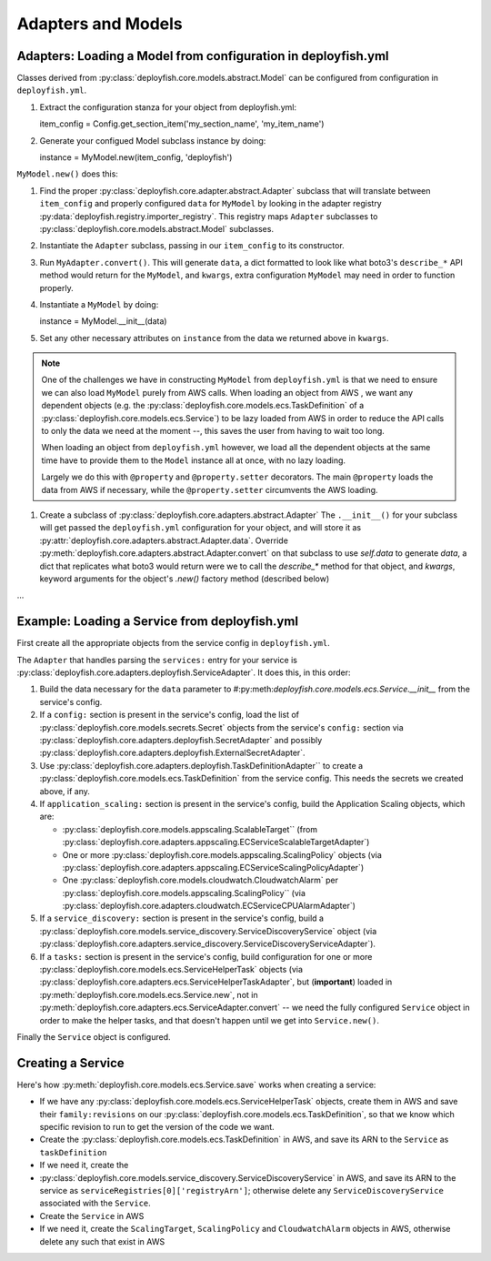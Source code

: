 Adapters and Models
===================

Adapters: Loading a Model from configuration in deployfish.yml
--------------------------------------------------------------

Classes derived from :py:class:`deployfish.core.models.abstract.Model` can be configured
from configuration in ``deployfish.yml``.

#. Extract the configuration stanza for your object from deployfish.yml::

   item_config = Config.get_section_item('my_section_name', 'my_item_name')

#. Generate your configued Model subclass instance by doing::

   instance = MyModel.new(item_config, 'deployfish')

``MyModel.new()`` does this:

#. Find the proper :py:class:`deployfish.core.adapter.abstract.Adapter` subclass that
   will translate between ``item_config`` and properly configured ``data`` for
   ``MyModel`` by looking in the adapter registry
   :py:data:`deployfish.registry.importer_registry`.  This registry maps ``Adapter``
   subclasses to :py:class:`deployfish.core.models.abstract.Model` subclasses.
#. Instantiate the ``Adapter`` subclass, passing in our ``item_config`` to its constructor.
#. Run ``MyAdapter.convert()``.  This will generate ``data``, a dict formatted
   to look like what boto3's ``describe_*`` API method would return for the
   ``MyModel``, and ``kwargs``, extra configuration ``MyModel`` may need in order
   to function properly.
#. Instantiate a ``MyModel`` by doing::

   instance = MyModel.__init__(data)

#. Set any other necessary attributes on ``instance`` from the data we returned
   above in ``kwargs``.

.. note::

    One of the challenges we have in constructing ``MyModel`` from
    ``deployfish.yml`` is that we need to ensure we can also load ``MyModel``
    purely from AWS calls.  When loading an object from AWS , we want any
    dependent objects (e.g. the
    :py:class:`deployfish.core.models.ecs.TaskDefinition` of a
    :py:class:`deployfish.core.models.ecs.Service`) to be lazy loaded from AWS
    in order to reduce the API calls to only the data we need at the moment --,
    this saves the user from having to wait too long.

    When loading an object from ``deployfish.yml`` however, we load all the
    dependent objects at the same time have to provide them to the ``Model``
    instance all at once, with no lazy loading.

    Largely we do this with ``@property`` and ``@property.setter`` decorators.
    The main ``@property`` loads the data from AWS if necessary, while the
    ``@property.setter`` circumvents the AWS loading.

#. Create a subclass of :py:class:`deployfish.core.adapters.abstract.Adapter`
   The ``.__init__()`` for your subclass will get passed the ``deployfish.yml``
   configuration for your object, and will store it as
   :py:attr:`deployfish.core.adapters.abstract.Adapter.data`. Override
   :py:meth:`deployfish.core.adapters.abstract.Adapter.convert` on that subclass
   to use `self.data` to generate `data`, a dict that replicates what boto3
   would return were we to call the `describe_*` method for that object, and
   `kwargs`, keyword arguments for the object's `.new()` factory method
   (described below)

...

Example: Loading a Service from deployfish.yml
----------------------------------------------

First create all the appropriate objects from the service config in
``deployfish.yml``.

The ``Adapter`` that handles parsing the ``services:`` entry for your service is
:py:class:`deployfish.core.adapters.deployfish.ServiceAdapter`.  It does this,
in this order:

#. Build the data necessary for the ``data`` parameter to
   #:py:meth:`deployfish.core.models.ecs.Service.__init__` from the service's config.
#. If a ``config:`` section is present in the service's config, load the list of
   :py:class:`deployfish.core.models.secrets.Secret` objects from the service's
   ``config:`` section via
   :py:class:`deployfish.core.adapters.deployfish.SecretAdapter` and possibly
   :py:class:`deployfish.core.adapters.deployfish.ExternalSecretAdapter`.
#. Use :py:class:`deployfish.core.adapters.deployfish.TaskDefinitionAdapter`` to
   create a :py:class:`deployfish.core.models.ecs.TaskDefinition` from the service
   config.  This needs the secrets we created above, if any.
#. If ``application_scaling:`` section is present in the service's config, build
   the Application Scaling objects, which are:

   * :py:class:`deployfish.core.models.appscaling.ScalableTarget`` (from
     :py:class:`deployfish.core.adapters.appscaling.ECServiceScalableTargetAdapter`)
   * One or more :py:class:`deployfish.core.models.appscaling.ScalingPolicy`
     objects (via :py:class:`deployfish.core.adapters.appscaling.ECServiceScalingPolicyAdapter`)
   * One :py:class:`deployfish.core.models.cloudwatch.CloudwatchAlarm` per
     :py:class:`deployfish.core.models.appscaling.ScalingPolicy`` (via
     :py:class:`deployfish.core.adapters.cloudwatch.ECServiceCPUAlarmAdapter`)

#. If a ``service_discovery:`` section is present in the service's config, build
   a :py:class:`deployfish.core.models.service_discovery.ServiceDiscoveryService`
   object (via
   :py:class:`deployfish.core.adapters.service_discovery.ServiceDiscoveryServiceAdapter`).
#. If a ``tasks:`` section is present in the service's config, build
   configuration for one or more
   :py:class:`deployfish.core.models.ecs.ServiceHelperTask` objects (via
   :py:class:`deployfish.core.adapters.ecs.ServiceHelperTaskAdapter`, but
   (**important**) loaded in :py:meth:`deployfish.core.models.ecs.Service.new`, not in
   :py:meth:`deployfish.core.adapters.ecs.ServiceAdapter.convert` -- we need the
   fully configured ``Service`` object in order to make the helper tasks, and
   that doesn't happen until we get into ``Service.new()``.

Finally the ``Service`` object is configured.

Creating a Service
------------------

Here's how :py:meth:`deployfish.core.models.ecs.Service.save` works when creating a service:

* If we have any :py:class:`deployfish.core.models.ecs.ServiceHelperTask`
  objects, create them in AWS and save their
  ``family:revisions`` on our
  :py:class:`deployfish.core.models.ecs.TaskDefinition`, so that we know which
  specific revision to run to get the version of the code we want.
* Create the :py:class:`deployfish.core.models.ecs.TaskDefinition` in AWS, and
  save its ARN to the ``Service`` as ``taskDefinition``
* If we need it, create the
* :py:class:`deployfish.core.models.service_discovery.ServiceDiscoveryService`
  in AWS, and save its ARN to the service as
  ``serviceRegistries[0]['registryArn']``; otherwise delete any
  ``ServiceDiscoveryService`` associated with the ``Service``.
* Create the ``Service`` in AWS
* If we need it, create the ``ScalingTarget``, ``ScalingPolicy`` and
  ``CloudwatchAlarm`` objects in AWS, otherwise delete any such that exist in AWS

